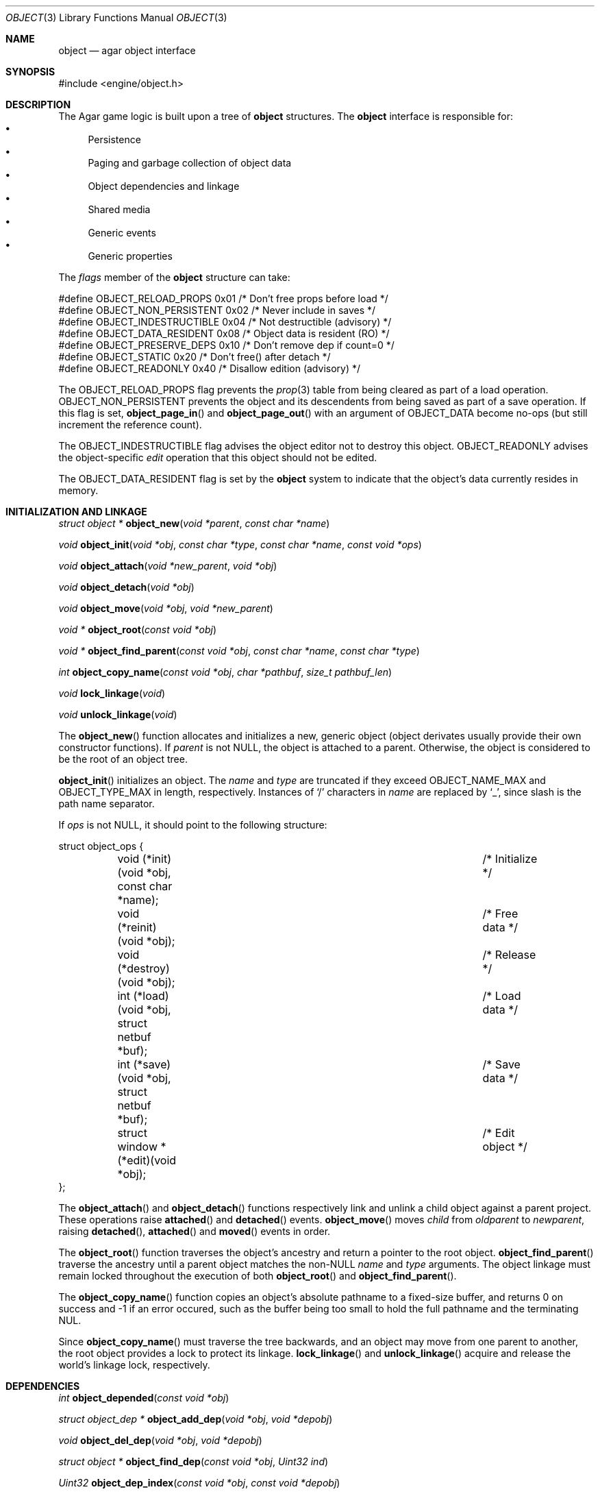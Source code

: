 .\"	$Csoft: object.3,v 1.59 2004/03/12 03:55:23 vedge Exp $
.\"
.\" Copyright (c) 2001, 2002, 2003 CubeSoft Communications, Inc.
.\" <http://www.csoft.org>
.\" All rights reserved.
.\"
.\" Redistribution and use in source and binary forms, with or without
.\" modification, are permitted provided that the following conditions
.\" are met:
.\" 1. Redistribution of source code must retain the above copyright
.\"    notice, this list of conditions and the following disclaimer.
.\" 2. Redistributions in binary form must reproduce the above copyright
.\"    notice, this list of conditions and the following disclaimer in the
.\"    documentation and/or other materials provided with the distribution.
.\" 
.\" THIS SOFTWARE IS PROVIDED BY THE AUTHOR ``AS IS'' AND ANY EXPRESS OR
.\" IMPLIED WARRANTIES, INCLUDING, BUT NOT LIMITED TO, THE IMPLIED
.\" WARRANTIES OF MERCHANTABILITY AND FITNESS FOR A PARTICULAR PURPOSE
.\" ARE DISCLAIMED. IN NO EVENT SHALL THE AUTHOR BE LIABLE FOR ANY DIRECT,
.\" INDIRECT, INCIDENTAL, SPECIAL, EXEMPLARY, OR CONSEQUENTIAL DAMAGES
.\" (INCLUDING BUT NOT LIMITED TO, PROCUREMENT OF SUBSTITUTE GOODS OR
.\" SERVICES; LOSS OF USE, DATA, OR PROFITS; OR BUSINESS INTERRUPTION)
.\" HOWEVER CAUSED AND ON ANY THEORY OF LIABILITY, WHETHER IN CONTRACT,
.\" STRICT LIABILITY, OR TORT (INCLUDING NEGLIGENCE OR OTHERWISE) ARISING
.\" IN ANY WAY OUT OF THE USE OF THIS SOFTWARE EVEN IF ADVISED OF THE
.\" POSSIBILITY OF SUCH DAMAGE.
.\"
.Dd March 17, 2002
.Dt OBJECT 3
.Os
.ds vT Agar API Reference
.ds oS Agar 1.0
.Sh NAME
.Nm object
.Nd agar object interface
.Sh SYNOPSIS
.Bd -literal
#include <engine/object.h>
.Ed
.Sh DESCRIPTION
The Agar game logic is built upon a tree of
.Nm
structures.
The
.Nm
interface is responsible for:
.Bl -bullet -compact
.It
Persistence
.It
Paging and garbage collection of object data
.It
Object dependencies and linkage
.It
Shared media
.It
Generic events
.It
Generic properties
.El
.Pp
The
.Va flags
member of the
.Nm
structure can take:
.Bd -literal
#define OBJECT_RELOAD_PROPS   0x01 /* Don't free props before load */
#define OBJECT_NON_PERSISTENT 0x02 /* Never include in saves */
#define OBJECT_INDESTRUCTIBLE 0x04 /* Not destructible (advisory) */
#define OBJECT_DATA_RESIDENT  0x08 /* Object data is resident (RO) */
#define OBJECT_PRESERVE_DEPS  0x10 /* Don't remove dep if count=0 */
#define OBJECT_STATIC         0x20 /* Don't free() after detach */
#define OBJECT_READONLY       0x40 /* Disallow edition (advisory) */
.Ed
.Pp
The
.Dv OBJECT_RELOAD_PROPS
flag prevents the
.Xr prop 3
table from being cleared as part of a load operation.
.Dv OBJECT_NON_PERSISTENT
prevents the object and its descendents from being saved as part of a save
operation.
If this flag is set,
.Fn object_page_in
and
.Fn object_page_out
with an argument of
.Dv OBJECT_DATA
become no-ops (but still increment the reference count).
.Pp
The
.Dv OBJECT_INDESTRUCTIBLE
flag advises the object editor not to destroy this object.
.Dv OBJECT_READONLY
advises the object-specific
.Va edit
operation that this object should not be edited.
.Pp
The
.Dv OBJECT_DATA_RESIDENT
flag is set by the
.Nm
system to indicate that the object's data currently resides in memory.
.Sh INITIALIZATION AND LINKAGE
.nr nS 1
.Ft "struct object *"
.Fn object_new "void *parent" "const char *name"
.Pp
.Ft "void"
.Fn object_init "void *obj" "const char *type" "const char *name" \
                "const void *ops"
.Pp
.Ft "void"
.Fn object_attach "void *new_parent" "void *obj"
.Pp
.Ft "void"
.Fn object_detach "void *obj"
.Pp
.Ft "void"
.Fn object_move "void *obj" "void *new_parent"
.Pp
.Ft "void *"
.Fn object_root "const void *obj"
.Pp
.Ft "void *"
.Fn object_find_parent "const void *obj" "const char *name" "const char *type"
.Pp
.Ft "int"
.Fn object_copy_name "const void *obj" "char *pathbuf" "size_t pathbuf_len"
.Pp
.Ft "void"
.Fn lock_linkage "void"
.Pp
.Ft "void"
.Fn unlock_linkage "void"
.nr nS 0
.Pp
The
.Fn object_new
function allocates and initializes a new, generic object (object derivates
usually provide their own constructor functions).
If
.Fa parent
is not NULL, the object is attached to a parent.
Otherwise, the object is considered to be the root of an object tree.
.Pp
.Fn object_init
initializes an object.
The
.Fa name
and
.Fa type
are truncated if they exceed
.Dv OBJECT_NAME_MAX
and
.Dv OBJECT_TYPE_MAX
in length, respectively.
Instances of
.Sq /
characters in
.Fa name
are replaced by
.Sq _ ,
since slash is the path name separator.
.Pp
If
.Fa ops
is not NULL, it should point to the following structure:
.Bd -literal
struct object_ops {
	void (*init)(void *obj, const char *name);	/* Initialize */
	void (*reinit)(void *obj);			/* Free data */
	void (*destroy)(void *obj);			/* Release */
	int  (*load)(void *obj, struct netbuf *buf);	/* Load data */
	int  (*save)(void *obj, struct netbuf *buf);	/* Save data */
	struct window *(*edit)(void *obj);		/* Edit object */
};
.Ed
.Pp
The
.Fn object_attach
and
.Fn object_detach
functions respectively link and unlink a child object against a parent
project.
These operations raise
.Fn attached
and
.Fn detached
events.
.Fn object_move
moves
.Fa child
from
.Fa oldparent
to
.Fa newparent ,
raising
.Fn detached ,
.Fn attached
and
.Fn moved
events in order.
.Pp
The
.Fn object_root
function traverses the object's ancestry and return a pointer to the root
object.
.Fn object_find_parent
traverse the ancestry until a parent object matches the non-NULL
.Fa name
and
.Fa type
arguments.
The object linkage must remain locked throughout the execution of both
.Fn object_root
and
.Fn object_find_parent .
.Pp
The
.Fn object_copy_name
function copies an object's absolute pathname to a fixed-size buffer, and
returns 0 on success and -1 if an error occured, such as the buffer being
too small to hold the full pathname and the terminating NUL.
.Pp
Since
.Fn object_copy_name
must traverse the tree backwards, and an object may move from one parent
to another, the root object provides a lock to protect its linkage.
.Fn lock_linkage
and
.Fn unlock_linkage
acquire and release the world's linkage lock, respectively.
.Sh DEPENDENCIES
.nr nS 1
.Ft "int"
.Fn object_depended "const void *obj"
.Pp
.Ft "struct object_dep *"
.Fn object_add_dep "void *obj" "void *depobj"
.Pp
.Ft "void"
.Fn object_del_dep "void *obj" "void *depobj"
.Pp
.Ft "struct object *"
.Fn object_find_dep "const void *obj" "Uint32 ind"
.Pp
.Ft "Uint32"
.Fn object_dep_index "const void *obj" "const void *depobj"
.nr nS 0
.Pp
The
.Fn object_depended
function returns 1 if the given object
.Fa obj
is used by another object (which must be sharing the same root).
.Pp
The
.Fn object_add_dep
function either creates a new dependency upon
.Fa depobj ,
or increment the reference count if one exists.
.Fn object_del_dep
decrements the reference count upon
.Fa depobj ,
removing it if it reaches 0.
.Pp
The
.Fn object_find_dep
function returns the object of the dependency at the given index, for purposes
of decoding object references in network format.
.Fn object_dep_index
returns the index of a dependency, for purposes of encoding object references
in network format.
.Sh GARBAGE COLLECTION
.nr nS 1
.Ft "void"
.Fn object_destroy "void *obj"
.Pp
.Ft void
.Fn object_free_data "void *obj"
.Pp
.Ft "void"
.Fn object_free_events "struct object *obj"
.Pp
.Ft "void"
.Fn object_free_props "struct object *obj"
.Pp
.Ft "void"
.Fn object_free_deps "struct object *obj"
.Pp
.Ft "void"
.Fn object_free_children "struct object *obj"
.Pp
.Ft "void"
.Fn object_free_zerodeps "struct object *obj"
.nr nS 0
.Pp
The
.Fn object_destroy
function is called to free all resources reserved by the given object, including
its children (assuming that they are not currently in use).
.Fn object_destroy
returns 0 on success or -1 if the given object (or one of its children)
is currently in use.
To permit static allocation,
.Fn object_destroy
does not invoke
.Xr free 3
on the object structure.
.Pp
Internally,
.Fn object_destroy
invokes
.Fn object_free_events ,
.Fn object_free_props ,
.Fn object_free_deps
and
.Fn object_free_children ,
but these functions may be called directly in order to destroy and reinitialize
the event handler list, the property table and the child objects, respectively.
.Dv object_free_children
invokes
.Xr free 3
on the given object's children (except those with the
.Dv OBJECT_STATIC
flag set), assuming that none of them are in use.
.Pp
The
.Fn object_free_data
function invokes the
.Va reinit
operation of
.Fa obj
(if there is one) in order to free object data, and clears the
.Dv OBJECT_DATA_RESIDENT
flag.
The
.Va reinit
operation of
.Xr map 3 ,
for example, frees the contents of all nodes of the map.
.Pp
The
.Fn object_free_zerodeps
function clears any dependency table entry that has a reference count of zero
for the given object and its children.
Dependencies with a reference count of zero only occur in objects that have the
.Dv OBJECT_PRESERVE_DEPS
flag set.
.Sh SHARED MEDIA
.Pp
Data that is shared between multiple objects (such as graphics or audio) is
referred to as "shared media".
Agar uses a two-level reference count scheme to perform efficient garbage
collection of this data, and allow object-specific media overrides.
.Pp
The
.Fn object_page_in
and
.Fn object_page_out
functions increment and decrement reference counts that are part of the
.Nm
structure.
A transition of 0->1 on such an object-specific reference count causes
the shared media reference count to be increased (if its reference count
goes 0->1, the media is actually read from disk).
Conversely, a transition of 1->0 on object-specific reference counts cause
the shared media reference count to be decreased (if it goes 1->0, the media
is freed from memory).
.Pp
Once media has been made available through
.Fn object_page_in ,
the
.Va gfx
(for
.Dv OBJECT_GFX )
or
.Va audio
(for
.Dv OBJECT_AUDIO )
member of the
.Nm
structure becomes accessible.
.Pp
Sprites, animations and generated maps are accessed directly through
.Va gfx .
Audio samples are accessed directly through
.Va audio .
See
.Xr gfx 3
and
.Xr audio 3
for more information.
.Sh PERSISTENCE AND PAGING
.nr nS 1
.Ft "int"
.Fn object_load "void *obj"
.Pp
.Ft "int"
.Fn object_save "const void *obj"
.Pp
.Ft "int"
.Fn object_page_in "void *obj" "enum object_page_item item"
.Pp
.Ft "int"
.Fn object_page_out "void *obj" "enum object_page_item item"
.nr nS 0
.Pp
The
.Fn object_load
function loads the state of an object and its descendants from
machine-independent format.
The first file found in the search path (the colon-separated
.Sq load-path
config setting) is used.
.Fn object_load
performs the following operations, in order:
.Bl -enum
.It
Load the generic part of
.Fa obj
and its descendants.
Saved child objects found in the data file are each compared against the
currently attached objects.
If a match is found, the
.Va reinit
op is called.
If there is no currently attached object matching a saved object, one is
dynamically allocated and initialized using the type switch (the
.Va typesw[]
array).
If a currently attached object has no matching saved object, it is destroyed
(as long as it is not currently in use).
.It
Resolve the dependencies of
.Fa obj
and its descendants, so encoded object references may be decoded in the
following step.
.It
Reload the data of
.Fa obj
and its descendants, if currently resident (as a result of a previous
.Fn object_page_in
invocation), decoding object references (which are encoded as indexes into the
dependency table).
.El
.Pp
The
.Fn object_save
function writes the state of an object and its descendents to
files/directories in the save directory (the
.Sq save-path
config setting),
in network format.
.Pp
The
.Fn object_page_in
function fetches either object data or shared media.
If the data is already resident, the reference count is incremented.
The
.Fa item
argument may be one of:
.Bd -literal
enum object_page_item {
	OBJECT_GFX,		/* Shared graphics */
	OBJECT_AUDIO,		/* Shared audio */
	OBJECT_DATA		/* Object derivate data */
};
.Ed
.Pp
The
.Fn object_page_out
function decrements the reference count on shared media or object data.
.Pp
These functions return 0 on success or -1 if an error occured.
.Sh MAP OPERATIONS
The illusion of objects (such as characters) moving inside a
.Xr map 3
is achieved by maintaining a copy of the object's current projection map.
Most moving game characters provide projection maps called
.Sq [nswe]-idle
and
.Sq [nswe]-move ,
for instance.
The
.Nm
interface is responsible for keeping the object's projection in sync.
When an object is in motion, a two-dimensional "motion" offset (kept in the
.Ft position
structure) is incremented at a specific rate, until it leaves the tile area
.nr nS 1
.Ft "int"
.Fn object_set_projmap "void *obj" "const char *map_name"
.Pp
.Ft "void"
.Fn object_set_position "void *obj" "struct map *map" "int x" "int y" \
                        "int layer"
.Pp
.Ft "void"
.Fn object_unset_position "void *obj"
.Pp
.Ft "void"
.Fn object_set_input "void *obj" "const char *input_dev"
.nr nS 0
.Pp
The
.Fn object_set_projmap
function searches an object's descendents for a map named
.Fa map_name
and selects it as the current projection map.
.Fn object_set_projmap
returns 0 on success or -1 on failure.
.Pp
The
.Fn object_set_position
function sets the object's unique position to the given coordinates of
.Fa map .
.Fn object_unset_position
causes an object to vanish from its current position, if there is any.
.Pp
The
.Fn object_set_input
function assigns the input device named
.Fa input_dev
to the position associated with
.Fa obj .
.Sh EVENTS
The
.Nm
interface generates the following events:
.Pp
.Bl -tag -width 2n
.It Fn attached "void"
The object has been attached to a parent object.
This event originates from the parent object.
The linkage lock is held during the execution of the event handler.
.It Fn detached "void"
The object has been detached from its parent object.
The linkage lock is held during the execution of the event handler.
This event originates from the parent object.
.It Fn moved "void *new_parent"
The object has been moved from its current parent to
.Fa new_parent .
The linkage lock is held during the execution of the event handler.
This event originates from the current parent object.
.El
.Sh TROUBLETONS
If the maximum number of references (0xffffffff-2) is reached, the object
remains resident and the reference count is no longer incremented or
decremented.
The behavior of objects when this occurs requires special attention.
.Pp
Code should be careful not to rely on an object's absolute path being constant,
since it is possible to move objects between different parents.
.Pp
Eventually, if media types other than gfx/audio are required, the
.Nm
interface could handle media associations in a more generic manner.
.Sh SEE ALSO
.Xr agar 3 ,
.Xr event 3 ,
.Xr prop 3
.Sh HISTORY
The
.Nm
interface appeared in Agar 1.0

